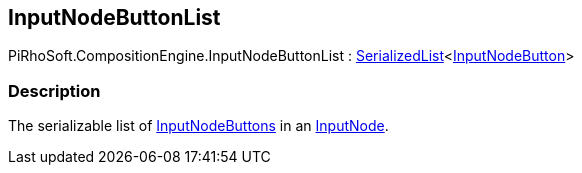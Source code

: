 [#reference/input-node-button-list]

## InputNodeButtonList

PiRhoSoft.CompositionEngine.InputNodeButtonList : <<reference/serialized-list-1.html,SerializedList>><<<reference/input-node-button.html,InputNodeButton>>>

### Description

The serializable list of <<reference/input-node-button.html,InputNodeButtons>> in an <<reference/input-node.html,InputNode>>.